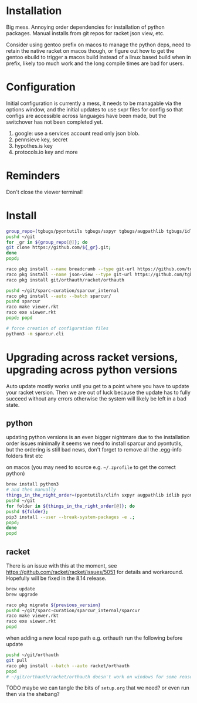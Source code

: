 * Installation
Big mess. Annoying order dependencies for installation of python
packages. Manual installs from git repos for racket json view, etc.

Consider using gentoo prefix on macos to manage the python deps, need
to retain the native racket on macos though, or figure out how to get
the gentoo ebuild to trigger a macos build instead of a linux based
build when in prefix, likely too much work and the long compile times
are bad for users.

* Configuration
Initial configuration is currently a mess, it needs to be managable
via the options window, and the initial updates to use sxpr files for
config so that configs are accessible across languages have been made,
but the switchover has not been completed yet.

1. google: use a services account read only json blob.
2. pennsieve key, secret
3. hypothes.is key
4. protocols.io key and more

* Reminders
Don't close the viewer terminal!

* Install
#+begin_src bash
group_repo=(tgbugs/pyontutils tgbugs/sxpyr tgbugs/augpathlib tgbugs/idlib tgbugs/hyputils tgbugs/orthauth tgbugs/ontquery tgbugs/parsercomb tgbugs/protc SciCrunch/sparc-curation)
pushd ~/git
for _gr in ${group_repo[@]}; do
git clone https://github.com/${_gr}.git;
done
popd;
#+end_src

#+begin_src bash
raco pkg install --name breadcrumb --type git-url https://github.com/tgbugs/racket-breadcrumb.git
raco pkg install --name json-view --type git-url https://github.com/tgbugs/racket-json-view.git
raco pkg install git/orthauth/racket/orthauth

pushd ~/git/sparc-curation/sparcur_internal
raco pkg install --auto --batch sparcur/
pushd sparcur
raco make viewer.rkt
raco exe viewer.rkt
popd; popd

# force creation of configuration files
python3 -m sparcur.cli
#+end_src

* Upgrading across racket versions, upgrading across python versions
Auto update mostly works until you get to a point where you have to update your racket version.
Then we are out of luck because the update has to fully succeed without any errors otherwise
the system will likely be left in a bad state.

** python
updating python versions is an even bigger nightmare due to the installation order issues
minimally it seems we need to install sparcur and pyontutils, but the ordering is still
bad news, don't forget to remove all the .egg-info folders first etc

on macos (you may need to source e.g. =~/.zprofile= to get the correct python)
#+begin_src bash
brew install python3
# and then manually
things_in_the_right_order=(pyontutils/clifn sxpyr augpathlib idlib pyontutils/htmlfn pyontutils/ttlser hyputils orthauth ontquery parsercomb pyontutils protc/protcur sparc-curation)
pushd ~/git
for folder in ${things_in_the_right_order[@]}; do
pushd ${folder};
pip3 install --user --break-system-packages -e .;
popd;
done
popd
#+end_src

** racket
There is an issue with this at the moment, see
https://github.com/racket/racket/issues/5051 for details and
workaround. Hopefully will be fixed in the 8.14 release.

#+begin_src bash
brew update
brew upgrade

raco pkg migrate ${previous_version}
pushd ~/git/sparc-curation/sparcur_internal/sparcur
raco make viewer.rkt
raco exe viewer.rkt
popd
#+end_src

when adding a new local repo path e.g. orthauth
run the following before update
#+begin_src bash
pushd ~/git/orthauth
git pull
raco pkg install --batch --auto racket/orthauth
popd
# ~/git/orthauth/racket/orthauth doesn't work on windows for some reason?
#+end_src
TODO maybe we can tangle the bits of =setup.org= that we need?
or even run then via the shebang?
